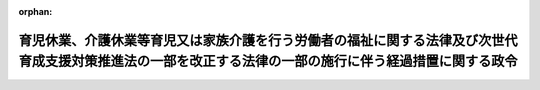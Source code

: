 .. _506CO0000000198_20240531_000000000000000:

:orphan:

========================================================================================================================================================
育児休業、介護休業等育児又は家族介護を行う労働者の福祉に関する法律及び次世代育成支援対策推進法の一部を改正する法律の一部の施行に伴う経過措置に関する政令
========================================================================================================================================================

.. raw:: html
    
    
    <main id="contentsLaw" class="active">
    <div id="innerDocument" class="active">
    
    
    
    
    <div style="margin-bottom: 12px;">
    <div id="lawTitleNo" style="font-size: 1.067rem; font-weight: bold;" class="_shokanBoxParent">令和六年政令第百九十八号<div class="_shokanBox"></div>
    <div class="_inyoBox" id="_inyo_"></div>
    </div>
    <div id="lawTitle" style="margin-left: 3rem; font-size: 1.5rem; font-weight: bold; line-height: 1.25em;" class="_shokanBoxParent">
    <span data-xpath="">育児休業、介護休業等育児又は家族介護を行う労働者の福祉に関する法律及び次世代育成支援対策推進法の一部を改正する法律の一部の施行に伴う経過措置に関する政令</span><div class="_shokanBox" id="_shokan_"><div class="_shokanBtnIcons"></div></div>
    <div class="_inyoBox" id="_inyo_"></div>
    </div>
    </div><section id="EnactStatement" class="active EnactStatement"><div class="_div_EnactStatement _shokanBoxParent" style="text-indent: 1em;">
    <span data-xpath="">内閣は、育児休業、介護休業等育児又は家族介護を行う労働者の福祉に関する法律及び次世代育成支援対策推進法の一部を改正する法律（令和六年法律第四十二号）附則第十三条の規定に基づき、この政令を制定する。</span><div class="_shokanBox" id="_shokan_"><div class="_shokanBtnIcons"></div></div>
    <div class="_inyoBox" id="_inyo_"></div>
    </div></section><section id="MainProvision" class="active MainProvision"><section class="active Paragraph"><div style="text-indent: 1em;" class="_div_ParagraphSentence _shokanBoxParent">
    <span data-xpath="">地方公営企業等の労働関係に関する法律（昭和二十七年法律第二百八十九号）第十七条第一項に規定する職員又は同法附則第五項に規定する地方公務員が育児休業、介護休業等育児又は家族介護を行う労働者の福祉に関する法律及び次世代育成支援対策推進法の一部を改正する法律（以下「改正法」という。）第一条の規定による改正前の育児休業、介護休業等育児又は家族介護を行う労働者の福祉に関する法律（平成三年法律第七十六号）第六十一条第六項の規定により読み替えて準用する同条第五項の規定による承認を受けて勤務しない時間についてこれらの者の業務に従事させるため、平成二十五年四月一日から改正法附則第一条第一号に掲げる規定の施行の日の前日までの間に行われた地方公共団体の一般職の任期付職員の採用に関する法律（平成十四年法律第四十八号）第二条第二項に規定する短時間勤務職員の任期を定めた採用は、地方公営企業等の労働関係に関する法律第十七条第一項又は附則第五項において準用する改正法附則第八条の規定による改正後の地方公営企業法（昭和二十七年法律第二百九十二号）第三十九条第六項の規定により読み替えて適用する改正法附則第十二条の規定による改正前の地方公共団体の一般職の任期付職員の採用に関する法律第五条第三項（第二号に係る部分に限る。）の規定による採用とみなす。</span><div class="_shokanBox" id="_shokan_"><div class="_shokanBtnIcons"></div></div>
    <div class="_inyoBox" id="_inyo_"></div>
    </div></section></section><section id="" class="active SupplProvision"><div class="_div_SupplProvisionLabel SupplProvisionLabel _shokanBoxParent" style="margin-bottom: 10px; margin-left: 3em; font-weight: bold;">
    <span data-xpath="">附　則</span><div class="_shokanBox" id="_shokan_"><div class="_shokanBtnIcons"></div></div>
    <div class="_inyoBox" id="_inyo_"></div>
    </div>
    <section class="active Paragraph"><div style="text-indent: 1em;" class="_div_ParagraphSentence _shokanBoxParent">
    <span data-xpath="">この政令は、公布の日から施行する。</span><div class="_shokanBox" id="_shokan_"><div class="_shokanBtnIcons"></div></div>
    <div class="_inyoBox" id="_inyo_"></div>
    </div></section></section>
    
    
    
    
    
    </div>
    </main>
    
    

